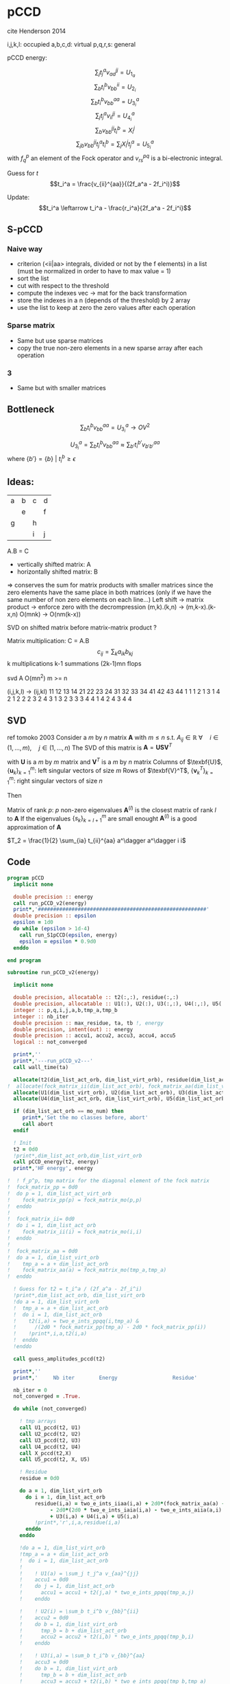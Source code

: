 * pCCD

cite Henderson 2014

i,j,k,l: occupied
a,b,c,d: virtual
p,q,r,s: general

pCCD energy:
\begin{align*}
E= <0|H|0> + \sum_{ia} t_i^a v_{ii}^{aa}
\end{align*}

\begin{align*}
r_i^a &= v_{ii}^{aa} + 2(f_a^a - f_i^i - \sum_{j} t_j^a v_{aa}^{jj}
- \sum_{b} t_i^b v_{bb}^{ii})t_i^a \\
&-2(2 v_{ia}^{ia} - v_{ai}^{ia} - v_{aa}^{ii} t_i^a) t_i^a \\
&+ \sum_{b} t_i^b v_{bb}^{aa} +  \sum_{j} t_j^a v_{ii}^{jj}
+ \sum_{jb} v_{bb}^{jj} t_j^a t_i^b
\end{align*}
\begin{align*}
&= v_{ii}^{aa} + 2(f_a^a - f_i^i - U_{1_a} - U_{2_i}) t_i^a \\
&- 2(2v_{ia}^{ia} - v_{ai}^{ia} - v_{aa}^{ii} t_i^a) t_i^a \\
&+ U_{3_i}^a + U_{4_i}^a + U_{5_i}^a
\end{align*}

$$\sum_j t_j^a v_{aa}^{jj} = U_{1_a}$$
$$\sum_b t_i^b v_{bb}^{ii} = U_{2_i}$$
$$\sum_b t_i^b v_{bb}^{aa}=U_{3_i}^a$$
$$\sum_j t_j^a v_{ii}^{jj} = U_{4_i}^a$$
$$\sum_{b} v_{bb}^{jj} t_i^b = X_{i}^{j}$$
$$\sum_{jb} v_{bb}^{jj} t_j^a t_i^b=\sum_j X_i^j t_j^a = U_{5_i}^a$$
with $f_q^p$ an element of the Fock operator and $v_{rs}^{pq}$ is a
bi-electronic integral.

Guess for $t$
$$t_i^a = \frac{v_{ii}^{aa}}{(2f_a^a - 2f_i^i)}$$

Update:
$$t_i^a \leftarrow t_i^a - \frac{r_i^a}{2f_a^a - 2f_i^i}$$
** S-pCCD
*** Naive way
  - criterion (<ii|aa> integrals, divided or not by the f elements) in
    a list (must be normalized in order to have to max value = 1)
  - sort the list
  - cut with respect to the threshold
  - compute the indexes vec -> mat for the back transformation
  - store the indexes in a n (depends of the threshold) by 2 array
  - use the list to keep at zero the zero values after each operation

*** Sparse matrix
  - Same but use sparse matrices
  - copy the true non-zero elements in a new sparse array after each
    operation

*** 3
  - Same but with smaller matrices
    
** Bottleneck 

$$\sum_b t_i^b v_{bb}^{aa}=U_{3_i}^a \rightarrow OV^2 $$ 

$$U_{3_i}^a = \sum_b t_i^b v_{bb}^{aa} \approx \sum_{b'} t_i^{b'}
v_{b'b'}^{aa}$$
where $\left\{b'\right\} = \left\{b\left\} \ | \ t_i^b \geq \epsilon$


** Ideas:
| a | b | c | d |
|   | e |   | f |
| g |   | h |   |
|   |   | i | j |
A.B = C
- vertically shifted matrix: A
- horizontally shifted matrix: B
=> conserves the sum for matrix products with smaller matrices since
the zero elements have the same place in both matrices (only if we
have the same number of non zero elements on each line...)
Left shift -> matrix product -> enforce zero with the decrompression
(m,k).(k,n) -> (m,k-x).(k-x,n)
O(mnk) -> O(nm(k-x))

SVD on shifted matrix before matrix-matrix product ?

Matrix multiplication:
C = A.B
$$c_{ij} = \sum_k a_{ik} b_{kj}$$
k multiplications
k-1 summations
(2k-1)mn flops

svd A O(mn^2) m >= n

(i,j,k,l) -> (ij,kl)
   11 12 13 14 21 22 23 24 31 32 33 34 41 42 43 44
1 1
1 2
1 3
1 4
2 1
2 2
2 3
2 4
3 1
3 2
3 3
3 4
4 1
4 2
4 3
4 4

** SVD
ref tomoko 2003
Consider a $m$ by $n$ matrix $\textbf{A}$ with $m \leq n$ s.t. $A_{ij} \in \mathbb{R}$
$\forall \quad i \in (1,...,m), \quad j \in (1,...,n)$
The SVD of this matrix is
$\textbf{A} = \textbf{U} \textbf{S} \textbf{V}^T$

with $\textbf{U}$ is a $m$ by $m$ matrix and $\textbf{V}^T$ is a $m$ by
$n$ matrix
Columns of $\texbf{U}$, $\left\{\textbf{u}_k\right\}_{k=1}^m$: left
singular vectors of size $m$
Rows of $\texbf{V}^T$, $\left\{\textbf{v}^T_k\right\}_{k=1}^m$: right
singular vectors of size $n$

Then
\begin{align*}
\textbf{A}=\sum_{k=1}^m \textbf{u}_k \textbf{s}_k \textbf{v}_k^T
\end{align*}
\begin{align*}
\textbf{A}^{(l)}=\sum_{k=1}^l \textbf{u}_k \textbf{s}_k \textbf{v}_k^T, \quad l \leq r
\end{align*}
Matrix of rank $p$: $p$ non-zero eigenvalues
$\textbf{A}^{(l)}$ is the closest matrix of rank $l$ to $\textbf{A}$
If the eigenvalues $\left\{s_k\right\}_{k=l+1}^m$ are small enought
$\textbf{A}^{(l)}$ is a good approximation of $\textbf{A}$



$T_2 = \frac{1}{2} \sum_{ia} t_{ii}^{aa} a^\dagger a^\dagger i i$

** Code
#+BEGIN_SRC f90 :comments org :tangle pCCD_v2.irp.f
program pCCD
  implicit none

  double precision :: energy
  call run_pCCD_v2(energy)
  print*,'#######################################################'
  double precision :: epsilon
  epsilon = 1d0
  do while (epsilon > 1d-4)
    call run_S1pCCD(epsilon, energy)
    epsilon = epsilon * 0.9d0
  enddo
  
end program
#+END_SRC

#+BEGIN_SRC f90 :comments org :tangle pCCD_v2.irp.f
subroutine run_pCCD_v2(energy)
  
  implicit none

  double precision, allocatable :: t2(:,:), residue(:,:)
  double precision, allocatable :: U1(:), U2(:), U3(:,:), U4(:,:), U5(:,:), X(:,:)
  integer :: p,q,i,j,a,b,tmp_a,tmp_b
  integer :: nb_iter
  double precision :: max_residue, ta, tb !, energy
  double precision, intent(out) :: energy
  double precision :: accu1, accu2, accu3, accu4, accu5
  logical :: not_converged

  print*,''
  print*,'---run_pCCD_v2---'
  call wall_time(ta)
  
  allocate(t2(dim_list_act_orb, dim_list_virt_orb), residue(dim_list_act_orb, dim_list_virt_orb))!, fock_matrix_pp(dim_list_act_virt_orb))
!  allocate(fock_matrix_ii(dim_list_act_orb), fock_matrix_aa(dim_list_virt_orb))
  allocate(U1(dim_list_virt_orb), U2(dim_list_act_orb), U3(dim_list_act_orb, dim_list_virt_orb))
  allocate(U4(dim_list_act_orb, dim_list_virt_orb), U5(dim_list_act_orb, dim_list_virt_orb), X(dim_list_act_orb, dim_list_act_orb))

  if (dim_list_act_orb == mo_num) then
     print*,'Set the mo classes before, abort'
     call abort
  endif

  ! Init 
  t2 = 0d0
  !print*,dim_list_act_orb,dim_list_virt_orb
  call pCCD_energy(t2, energy)
  print*,'HF energy', energy

!  ! f_p^p, tmp matrix for the diagonal element of the fock matrix
!  fock_matrix_pp = 0d0
!  do p = 1, dim_list_act_virt_orb
!    fock_matrix_pp(p) = fock_matrix_mo(p,p)
!  enddo
!
!  fock_matrix_ii= 0d0
!  do i = 1, dim_list_act_orb
!    fock_matrix_ii(i) = fock_matrix_mo(i,i)
!  enddo
!
!  fock_matrix_aa = 0d0
!  do a = 1, dim_list_virt_orb
!    tmp_a = a + dim_list_act_orb
!    fock_matrix_aa(a) = fock_matrix_mo(tmp_a,tmp_a)
!  enddo

  ! Guess for t2 = t_i^a / (2f_a^a - 2f_i^i)
  !print*,dim_list_act_orb, dim_list_virt_orb
  !do a = 1, dim_list_virt_orb
  !  tmp_a = a + dim_list_act_orb
  !  do i = 1, dim_list_act_orb
  !    t2(i,a) = two_e_ints_ppqq(i,tmp_a) &
  !      /(2d0 * fock_matrix_pp(tmp_a) - 2d0 * fock_matrix_pp(i))
  !    !print*,i,a,t2(i,a)
  !  enddo
  !enddo

  call guess_amplitudes_pccd(t2)

  print*,''
  print*,'     Nb iter        Energy                  Residue'

  nb_iter = 0
  not_converged = .True.
  
  do while (not_converged)
     
    ! tmp arrays
    call U1_pccd(t2, U1)
    call U2_pccd(t2, U2)
    call U3_pccd(t2, U3)
    call U4_pccd(t2, U4)
    call X_pccd(t2,X)
    call U5_pccd(t2, X, U5)
    
    ! Residue
    residue = 0d0

    do a = 1, dim_list_virt_orb
      do i = 1, dim_list_act_orb
         residue(i,a) = two_e_ints_iiaa(i,a) + 2d0*(fock_matrix_aa(a) - fock_matrix_ii(i) - U1(a) - U2(i)) * t2(i,a) &
              - 2d0*(2d0 * two_e_ints_iaia(i,a) - two_e_ints_aiia(a,i) - two_e_ints_aaii(a,i) * t2(i,a)) * t2(i,a) &
              + U3(i,a) + U4(i,a) + U5(i,a)
         !print*,'r',i,a,residue(i,a)
      enddo
    enddo
    
    !do a = 1, dim_list_virt_orb
    !tmp_a = a + dim_list_act_orb
    !  do i = 1, dim_list_act_orb
    !     
    !    ! U1(a) = \sum_j t_j^a v_{aa}^{jj}
    !    accu1 = 0d0
    !    do j = 1, dim_list_act_orb
    !      accu1 = accu1 + t2(j,a) * two_e_ints_ppqq(tmp_a,j)
    !    enddo

    !    ! U2(i) = \sum_b t_i^b v_{bb}^{ii} 
    !    accu2 = 0d0
    !    do b = 1, dim_list_virt_orb
    !      tmp_b = b + dim_list_act_orb
    !      accu2 = accu2 + t2(i,b) * two_e_ints_ppqq(tmp_b,i)
    !    enddo

    !    ! U3(i,a) = \sum_b t_i^b v_{bb}^{aa}
    !    accu3 = 0d0
    !    do b = 1, dim_list_virt_orb
    !      tmp_b = b + dim_list_act_orb
    !      accu3 = accu3 + t2(i,b) * two_e_ints_ppqq(tmp_b,tmp_a)
    !    enddo

    !    ! U4(i,a) = \sum_j t_j^a v_{ii}^{jj}
    !    accu4 = 0d0
    !    do j = 1, dim_list_act_orb
    !      accu4 = accu4 + t2(j,a) * two_e_ints_ppqq(i,j)
    !    enddo

    !    ! U5(i,a) = \sum_{jb} t_j^a t_i^b v_{bb}^{jj} 
    !    accu5 = 0d0
    !    do j = 1, dim_list_act_orb
    !      do b = 1, dim_list_virt_orb
    !        tmp_b = b + dim_list_act_orb
    !        accu5 = accu5 + t2(j,a) * t2(i,b) * two_e_ints_ppqq(tmp_b,j)
    !      enddo
    !    enddo
  
    !    residue(i,a) = two_e_ints_ppqq(i,tmp_a) &
    !      + 2d0 *(fock_matrix_pp(tmp_a) - fock_matrix_pp(i) - accu1 - accu2) * t2(i,a) &
    !      - 2d0*(2d0 * two_e_ints(i,tmp_a,i,tmp_a) &
    !             - two_e_ints(tmp_a,i,i,tmp_a) &
    !             - two_e_ints(tmp_a,tmp_a,i,i) * t2(i,a)) * t2(i,a) &
    !      + accu3 + accu4 + accu5

    !    !print*,'r',i,a,residue(i,a)
    !    
    !  enddo
    !enddo
    
    !! New amplitudes
    !do a = 1, dim_list_virt_orb
    !  tmp_a = a + dim_list_act_orb
    !  do i = 1, dim_list_act_orb
    !    t2(i,a) = t2(i,a) - residue(i,a)/(2d0 * fock_matrix_pp(tmp_a) - 2d0 * fock_matrix_pp(i))
    !  enddo
    !enddo

    ! New amplitudes
    call update_amplitudes_pccd(residue, t2)
   
    nb_iter = nb_iter + 1

    ! New energy
    call pCCD_energy(t2,energy)

    ! max element in residue
    max_residue = 0d0
    do a = 1, dim_list_virt_orb
      do i = 1, dim_list_act_orb
        if (dabs(residue(i,a)) > max_residue) then
          max_residue = dabs(residue(i,a))
        endif
      enddo
    enddo
    
    print*, nb_iter, energy, max_residue

    ! Exit criterion
    if (max_residue < 1e-6) then
       not_converged = .False.
       print*,''
       print*,'******************************'
       print*,' E_pCCD:', energy
       print*,'******************************' 
    endif

    if (nb_iter >= 100) then
       print*,'#########################'
       print*,'   Convergence failed'
       print*,'#########################'
       exit
    endif

  enddo

  deallocate(t2,residue,X,U1,U2,U3,U4,U5)

  call wall_time(tb)
  print*,'Time in run_pCCD_v2:', tb-ta
  print*,''
  print*,'---End run_pCCD_v2---'
  print*,''
  
end
#+END_SRC

** Routines
#+BEGIN_SRC f90 :comments org :tangle pCCD_v2.irp.f
subroutine pCCD_energy(t2,energy)

  implicit none

  double precision, intent(in) :: t2(dim_list_act_orb, dim_list_virt_orb)
  double precision :: energy
  integer :: i,a,tmp_a,tmp_b

  ! Final energy
  energy = 0d0
  do a = 1, dim_list_virt_orb
    tmp_a = a + dim_list_act_orb
    do i = 1, dim_list_act_orb
      energy = energy + t2(i,a) * two_e_ints_ppqq(tmp_a,i)
    enddo
  enddo 
  
  ! Add <0|H|0>
  energy = energy + hf_energy

end
#+END_SRC

#+BEGIN_SRC f90 :comments org :tangle pCCD_v2.irp.f
subroutine guess_amplitudes_pccd(t2)
  
  implicit none

  double precision, intent(out) :: t2(dim_list_act_orb, dim_list_virt_orb)
  integer :: i, a

  ! Guess for t2 = t_i^a / (2f_a^a - 2f_i^i)
  do a = 1, dim_list_virt_orb
    do i = 1, dim_list_act_orb
      t2(i,a) = two_e_ints_iiaa(i,a) &
        /(2d0 * fock_matrix_aa(a) - 2d0 * fock_matrix_ii(i))
      !print*,i,a,t2(i,a)
    enddo
  enddo

end  
#+END_SRC

#+BEGIN_SRC f90 :comments org :tangle pCCD_v2.irp.f
subroutine update_amplitudes_pccd(residue, t2)
  
  implicit none

  double precision, intent(in) :: residue(dim_list_act_orb, dim_list_virt_orb) 
  double precision, intent(out) :: t2(dim_list_act_orb, dim_list_virt_orb)
  integer :: i, a
  
  ! New amplitudes
  do a = 1, dim_list_virt_orb
    do i = 1, dim_list_act_orb
      t2(i,a) = t2(i,a) - residue(i,a)/(2d0 * fock_matrix_aa(a) - 2d0 * fock_matrix_ii(i))
    enddo
  enddo

end  
#+END_SRC

#+BEGIN_SRC f90 :comments org :tangle pCCD_v2.irp.f
subroutine residue_pccd(t2, U1, U2, U3, U4, U5, residue)
  
  implicit none

  double precision, intent(in)  :: U1(dim_list_virt_orb), U2(dim_list_act_orb)
  double precision, intent(in)  :: U3(dim_list_act_orb, dim_list_virt_orb)
  double precision, intent(in)  :: U4(dim_list_act_orb, dim_list_virt_orb)
  double precision, intent(in)  :: U5(dim_list_act_orb, dim_list_virt_orb)
  double precision, intent(in)  :: t2(dim_list_act_orb, dim_list_virt_orb)
  double precision, intent(out) :: residue(dim_list_act_orb, dim_list_virt_orb)
  integer                       :: i,a

  do a = 1, dim_list_virt_orb
     do i = 1, dim_list_act_orb
        residue(i,a) = two_e_ints_iiaa(i,a) &
          + 2d0 *(fock_matrix_aa(a) - fock_matrix_ii(i) - U1(a) - U2(i)) * t2(i,a) &
          - 2d0*(2d0 * two_e_ints_iaia(i,a) &
          - two_e_ints_aiia(a,i) &
          - two_e_ints_aaii(a,i) * t2(i,a)) * t2(i,a) &
          + U3(i,a) + U4(i,a) + U5(i,a)
     enddo
   enddo
  
end  
#+END_SRC

#+BEGIN_SRC f90 :comments org :tangle pCCD_v2.irp.f
subroutine U1_pccd(t2, U1)
  
  implicit none

  double precision, intent(in)  :: t2(dim_list_act_orb, dim_list_virt_orb)
  double precision, intent(out) :: U1(dim_list_virt_orb)
  integer                       :: j,a

  ! U1(a) = \sum_j t_j^a v_{aa}^{jj}
  U1 = 0d0
  do a = 1, dim_list_virt_orb
    do j = 1, dim_list_act_orb
      U1(a) = U1(a) + t2(j,a) * two_e_ints_aaii(a,j)
    enddo
  enddo

  

end  
#+END_SRC

#+BEGIN_SRC f90 :comments org :tangle pCCD_v2.irp.f
subroutine U2_pccd(t2, U2)
  
  implicit none

  double precision, intent(in)  :: t2(dim_list_act_orb, dim_list_virt_orb)
  double precision, intent(out) :: U2(dim_list_act_orb)
  integer                       :: i,b

  ! U2(i) = \sum_b t_i^b v_{bb}^{ii} 
  U2 = 0d0
  do i = 1, dim_list_act_orb
    do b = 1, dim_list_virt_orb
      U2(i) = U2(i) + t2(i,b) * two_e_ints_aaii(b,i)
    enddo
  enddo

end  
#+END_SRC

#+BEGIN_SRC f90 :comments org :tangle pCCD_v2.irp.f
subroutine U3_pccd(t2, U3)
  
  implicit none

  double precision, intent(in)  :: t2(dim_list_act_orb, dim_list_virt_orb)
  double precision, intent(out) :: U3(dim_list_act_orb, dim_list_virt_orb)
  integer                       :: i,a,b

  ! U3(i,a) = \sum_b t_i^b v_{bb}^{aa}
  !U3 = 0d0
  !do a = 1, dim_list_virt_orb
  !  do i = 1, dim_list_act_orb
  !    do b = 1, dim_list_virt_orb
  !       U3(i,a) = U3(i,a) + t2(i,b) * two_e_ints_aabb(b,a)
  !    enddo
  !  enddo
  !enddo

  call dgemm('N','N', dim_list_act_orb, dim_list_virt_orb, dim_list_virt_orb, &
             1d0, t2, size(t2,1), &
                  two_e_ints_aabb, size(two_e_ints_aabb,1), &
             0d0, U3, size(U3,1))

end  
#+END_SRC

#+BEGIN_SRC f90 :comments org :tangle pCCD_v2.irp.f
subroutine U4_pccd(t2, U4)
  
  implicit none
  
  double precision, intent(in)  :: t2(dim_list_act_orb, dim_list_virt_orb)
  double precision, intent(out) :: U4(dim_list_act_orb, dim_list_virt_orb)
  integer                       :: i,j,a

  ! U4(i,a) = \sum_j t_j^a v_{ii}^{jj}
  !         = \sum_j v_{ii}^{jj} t_j^a
  
  !U4 = 0d0
  !do a = 1, dim_list_virt_orb
  !  do i = 1, dim_list_act_orb
  !    do j = 1, dim_list_act_orb
  !      U4(i,a) = U4(i,a) + t2(j,a) * two_e_ints_iijj(i,j)
  !    enddo
  !  enddo
  !enddo

  call dgemm('N','N', dim_list_act_orb, dim_list_virt_orb, dim_list_act_orb, &
             1d0, two_e_ints_iijj, size(two_e_ints_iijj,1), &
                  t2, size(t2,1), &
             0d0, U4, size(U4,1))
  
end  
#+END_SRC

#+BEGIN_SRC f90 :comments org :tangle pCCD_v2.irp.f
subroutine U5_pccd(t2, X, U5)
  
  implicit none

  double precision, intent(in)  :: t2(dim_list_act_orb, dim_list_virt_orb)
  double precision, intent(in)  :: X(dim_list_act_orb, dim_list_act_orb)
  double precision, intent(out) :: U5(dim_list_act_orb, dim_list_virt_orb)
  integer                       :: i,j,a

  ! U5(i,a) = \sum_{jb} t_j^a t_i^b v_{bb}^{jj}
  !         = \sum_j X(i,j) t_j^a
  !U5 = 0d0
  !do a = 1, dim_list_virt_orb
  !  do i = 1, dim_list_act_orb
  !    do j = 1, dim_list_act_orb
  !      U5(i,a) = U5(i,a) + t2(j,a) * X(i,j)
  !    enddo
  !  enddo
  !enddo

  call dgemm('N','N', dim_list_act_orb, dim_list_virt_orb, dim_list_act_orb, &
             1d0, X, size(X,1), t2, size(t2,1), 0d0, U5, size(U5,1))

end  
#+END_SRC

#+BEGIN_SRC f90 :comments org :tangle pCCD_v2.irp.f
subroutine X_pccd(t2,X)
  
  implicit none

  double precision, intent(in)  :: t2(dim_list_act_orb, dim_list_virt_orb)
  double precision, intent(out)  :: X(dim_list_act_orb, dim_list_act_orb)
  integer                       :: i,j,b

  ! X(i,j) = \sum_b t_i^b v_{bb}^{jj}
  X = 0d0
  do i = 1, dim_list_act_orb
    do j = 1, dim_list_act_orb
      do b = 1, dim_list_virt_orb
        X(i,j) = X(i,j) + t2(i,b) * two_e_ints_aaii(b,j)
      enddo
    enddo
  enddo  

end  
#+END_SRC

* Naive way
#+BEGIN_SRC f90 :comments org :tangle pCCD_v2.irp.f
subroutine run_S1pCCD(epsilon,real_e)

  implicit none

  double precision, intent(in) :: epsilon, real_e
  double precision, allocatable :: list_crit(:)
  integer, allocatable :: list_key(:)
  integer, allocatable :: list_2d_key(:,:)
  integer :: i,j,a,b,p,q,nb_t2

  double precision, allocatable :: t2(:,:), residue(:,:), tmp_residue(:,:)
  double precision, allocatable :: U1(:), U2(:), U3(:,:), U4(:,:), U5(:,:), X(:,:)
  integer :: nb_iter
  double precision :: energy, max_residue, ta, tb, normalization_factor
  logical :: not_converged

  print*,''
  print*,'---run_S1pCCD_v2---'
  call wall_time(ta)
  
  allocate(t2(dim_list_act_orb, dim_list_virt_orb), residue(dim_list_act_orb, dim_list_virt_orb), tmp_residue(dim_list_act_orb, dim_list_virt_orb))
  allocate(U1(dim_list_virt_orb), U2(dim_list_act_orb), U3(dim_list_act_orb, dim_list_virt_orb))
  allocate(U4(dim_list_act_orb, dim_list_virt_orb), U5(dim_list_act_orb, dim_list_virt_orb), X(dim_list_act_orb, dim_list_act_orb))

  if (dim_list_act_orb == mo_num) then
     print*,'Set the mo classes before, abort'
     call abort
  endif

  allocate(list_crit(dim_list_act_orb * dim_list_virt_orb), list_key(dim_list_act_orb * dim_list_virt_orb))
  
  ! 2D -> 1D
  p = 1
  do a = 1, dim_list_virt_orb
    do i = 1, dim_list_act_orb
       if (sccd_method == 'bi_int') then
         list_crit(p) = dabs(two_e_ints_iiaa(i,a))
       elseif (sccd_method == 'guess_mp2') then
         list_crit(p) = dabs(two_e_ints_iiaa(i,a)/(2d0 * fock_matrix_aa(a) - 2d0 * fock_matrix_ii(i)))
       elseif (sccd_method == 'estimated_e') then
         list_crit(p) = dabs(two_e_ints_iiaa(i,a)**2/(2d0 * fock_matrix_aa(a) - 2d0 * fock_matrix_ii(i)))
       else
          print*,'Nothing to do, abort'
          call abort
       endif
       list_key(p) = p
       p = p + 1
    enddo
  enddo

  ! Sort by ascending order
  call dsort(list_crit, list_key, dim_list_act_orb * dim_list_virt_orb)

  ! Normalization of the biggest criterion
  normalization_factor = 1d0/list_crit(dim_list_act_orb * dim_list_virt_orb)

  ! Normalized and sorted list
  list_crit = list_crit * normalization_factor

  ! Number of selected elements
  p = dim_list_act_orb * dim_list_virt_orb
  do while ((list_crit(p) >= epsilon) .and. (p >= 1))
     p = p-1
  enddo
  nb_t2 = dim_list_act_orb * dim_list_virt_orb - p

  ! Debug
  !do p = 1, dim_list_act_orb * dim_list_virt_orb
  !  print*, list_crit(p)
  !enddo
  !print*,'nb',nb_t2
  
  allocate(list_2d_key(nb_t2,2))

  ! Row
  do p = 1, nb_t2
    q = list_key(dim_list_act_orb * dim_list_virt_orb -p+1)
    call index_1d_to_2d(dim_list_act_orb, q, i, a)
    list_2d_key(p,1) = i
  enddo

  ! Column
  do p = 1, nb_t2
    q = list_key(dim_list_act_orb * dim_list_virt_orb -p+1)
    call index_1d_to_2d(dim_list_act_orb, q, i, a)
    list_2d_key(p,2) = a
  enddo

  ! Guess t2
  t2 = 0d0
  do p = 1, nb_t2
     i = list_2d_key(p,1)
     a = list_2d_key(p,2)
     t2(i,a) = two_e_ints_iiaa(i,a) &
        /(2d0 * fock_matrix_aa(a) - 2d0 * fock_matrix_ii(i))
     !print*,i,a,t2(i,a), t2(i,a)*normalization_factor
  enddo

  print*,''
  print*,'Epsilon:', epsilon
  print*,'     Nb iter        Energy                  Residue'

  nb_iter = 0
  not_converged = .True.
  
  do while (not_converged)
     
    ! tmp arrays
    call U1_pccd(t2, U1)
    call U2_pccd(t2, U2)
    call U3_pccd(t2, U3)
    call U4_pccd(t2, U4)
    call X_pccd(t2,X)
    call U5_pccd(t2, X, U5)
    
    ! Residue
    residue = 0d0

    do a = 1, dim_list_virt_orb
      do i = 1, dim_list_act_orb
         tmp_residue(i,a) = two_e_ints_iiaa(i,a) + 2d0*(fock_matrix_aa(a) - fock_matrix_ii(i) - U1(a) - U2(i)) * t2(i,a) &
              - 2d0*(2d0 * two_e_ints_iaia(i,a) - two_e_ints_aiia(a,i) - two_e_ints_aaii(a,i) * t2(i,a)) * t2(i,a) &
              + U3(i,a) + U4(i,a) + U5(i,a)
         !print*,'r',i,a,residue(i,a)
      enddo
    enddo

    ! Put to 0 the non selected amplitudes
    residue = 0d0
    do p = 1, nb_t2
      i = list_2d_key(p,1)
      a = list_2d_key(p,2)
      residue(i,a) = tmp_residue(i,a)
    enddo
    
    ! New amplitudes
    call update_amplitudes_pccd(residue, t2)
   
    nb_iter = nb_iter + 1

    ! New energy
    call pCCD_energy(t2,energy)

    ! max element in residue
    max_residue = 0d0
    do a = 1, dim_list_virt_orb
      do i = 1, dim_list_act_orb
        if (dabs(residue(i,a)) > max_residue) then
          max_residue = dabs(residue(i,a))
        endif
      enddo
    enddo
    
    print*, nb_iter, energy, max_residue

    ! Exit criterion
    if (max_residue < 1e-6) then
       not_converged = .False.
       print*,''
       print*,'******************************'
       write(*,'(A7,1pE15.5,I10,1pE15.5,1pE15.5)'),' E_pCCD:', epsilon, nb_t2, energy, energy - real_e
       print*,'******************************' 
    endif

    if (nb_iter >= 100) then
       print*,'#########################'
       print*,'   Convergence failed'
       print*,'#########################'
       exit
    endif

  enddo

  deallocate(t2,residue,tmp_residue,X,U1,U2,U3,U4,U5,list_2d_key,list_key,list_crit)

  call wall_time(tb)
  print*,'Time in run_S1pCCD:', tb-ta
  print*,''
  print*,'---End run_S1pCCD---'
  print*,''
  
end
#+END_SRC

#+BEGIN_SRC f90 :comments org :tangle pCCD_v2.irp.f
subroutine index_1d_to_2d(n,k,i,j)

  implicit none

  integer, intent(in) :: n,k
  integer, intent(out) :: i,j

  ! k index in the list, list ordered column
  ! 1  p   ...
  ! 2  p+1 ...
  ! 3  p+2 ...
  ! :  :   ...  

  j = ((k-1)/n) + 1
  i = modulo((k-1),n) + 1
  
end
#+END_SRC
